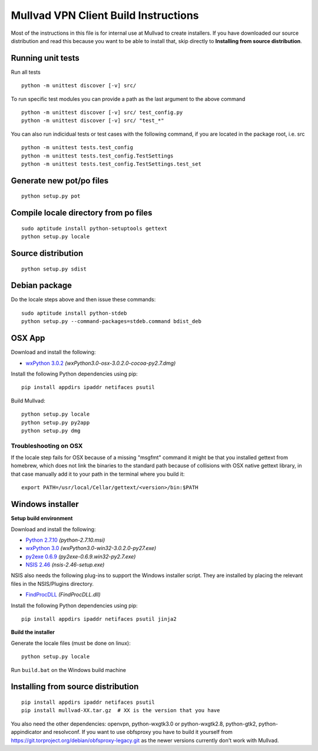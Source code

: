 Mullvad VPN Client Build Instructions
=====================================

Most of the instructions in this file is for internal use at Mullvad to create installers.
If you have downloaded our source distribution and read this because you want to be able to install that,
skip directly to **Installing from source distribution**.

Running unit tests
-------------------------------------------------------

Run all tests

::

    python -m unittest discover [-v] src/


To run specific test modules you can provide a path as the last argument to the above command

::

    python -m unittest discover [-v] src/ test_config.py
    python -m unittest discover [-v] src/ "test_*"

You can also run indicidual tests or test cases with the following command, if you are located in the package root, i.e. src

::

    python -m unittest tests.test_config
    python -m unittest tests.test_config.TestSettings
    python -m unittest tests.test_config.TestSettings.test_set

Generate new pot/po files
-------------------------------------------------------

::

    python setup.py pot

Compile locale directory from po files
-------------------------------------------------------

::

    sudo aptitude install python-setuptools gettext
    python setup.py locale

Source distribution
-------------------------------------------------------

::

    python setup.py sdist

Debian package
-------------------------------------------------------
Do the locale steps above and then issue these commands:

::

    sudo aptitude install python-stdeb
    python setup.py --command-packages=stdeb.command bdist_deb

OSX App
-------------------------------------------------------
Download and install the following:

* `wxPython 3.0.2`_ *(wxPython3.0-osx-3.0.2.0-cocoa-py2.7.dmg)*

Install the following Python dependencies using pip::

    pip install appdirs ipaddr netifaces psutil

.. _wxPython 3.0.2: http://downloads.sourceforge.net/wxpython/wxPython3.0-osx-3.0.2.0-cocoa-py2.7.dmg

Build Mullvad::

    python setup.py locale
    python setup.py py2app
    python setup.py dmg

Troubleshooting on OSX
''''''''''''''''''''''
If the locale step fails for OSX because of a missing "msgfmt" command it might be that you installed gettext from homebrew, which does not link the binaries to the standard path because of collisions with OSX native gettext library, in that case manually add it to your path in the terminal where you build it:

::

    export PATH=/usr/local/Cellar/gettext/<version>/bin:$PATH

Windows installer
-------------------------------------------------------

**Setup build environment**

Download and install the following:

* `Python 2.7.10`_ *(python-2.7.10.msi)*
* `wxPython 3.0`_ *(wxPython3.0-win32-3.0.2.0-py27.exe)*
* `py2exe 0.6.9`_ *(py2exe-0.6.9.win32-py2.7.exe)*
* `NSIS 2.46`_ *(nsis-2.46-setup.exe)*

NSIS also needs the following plug-ins to support the Windows installer script.
They are installed by placing the relevant files in the NSIS/Plugins directory.

* `FindProcDLL`_ *(FindProcDLL.dll)*

Install the following Python dependencies using pip::

    pip install appdirs ipaddr netifaces psutil jinja2

**Build the installer**

Generate the locale files (must be done on linux)::

    python setup.py locale

Run ``build.bat`` on the Windows build machine

.. _Python 2.7.10: https://www.python.org/ftp/python/2.7.10/python-2.7.10.msi
.. _wxPython 3.0: http://downloads.sourceforge.net/wxpython/wxPython3.0-win32-3.0.2.0-py27.exe
.. _py2exe 0.6.9: http://sourceforge.net/projects/py2exe/files/py2exe/0.6.9/py2exe-0.6.9.win32-py2.7.exe/download
.. _NSIS 2.46: http://prdownloads.sourceforge.net/nsis/nsis-2.46-setup.exe?download
.. _FindProcDLL: http://nsis.sourceforge.net/FindProcDLL_plug-in


Installing from source distribution
-------------------------------------------------------

::

    pip install appdirs ipaddr netifaces psutil
    pip install mullvad-XX.tar.gz  # XX is the version that you have

You also need the other dependencies: openvpn, python-wxgtk3.0 or python-wxgtk2.8, python-gtk2, python-appindicator and resolvconf.
If you want to use obfsproxy you have to build it yourself from https://git.torproject.org/debian/obfsproxy-legacy.git as the newer versions currently don't work with Mullvad.
